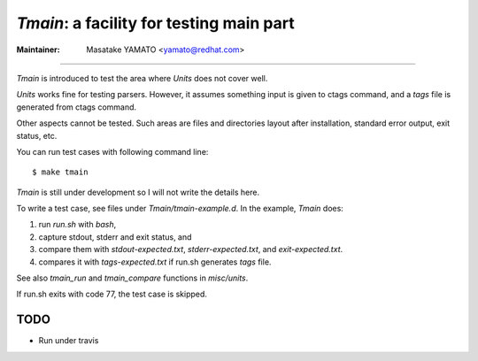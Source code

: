 *Tmain*: a facility for testing main part
------------------------------------------------------------

:Maintainer: Masatake YAMATO <yamato@redhat.com>

----

*Tmain* is introduced to test the area where *Units*
does not cover well.

*Units* works fine for testing parsers. However, it
assumes something input is given to ctags command,
and a `tags` file is generated from ctags command.

Other aspects cannot be tested. Such areas are files
and directories layout after installation, standard
error output, exit status, etc.

You can run test cases with following command line:

::

	$ make tmain

*Tmain* is still under development so I will not write
the details here.


To write a test case, see files under `Tmain/tmain-example.d`.
In the example, *Tmain* does:

1. run `run.sh` with `bash`,
2. capture stdout, stderr and exit status, and
3. compare them with `stdout-expected.txt`, `stderr-expected.txt`,
   and `exit-expected.txt`.
4. compares it with `tags-expected.txt` if run.sh generates `tags` file.

See also `tmain_run` and `tmain_compare` functions in `misc/units`.

If run.sh exits with code 77, the test case is skipped.


TODO
~~~~~~~~~~~~~~~~~~~~~~~~~~~~~~~~~~~~~~~~~~~~~~~~~~~~~~

* Run under travis

